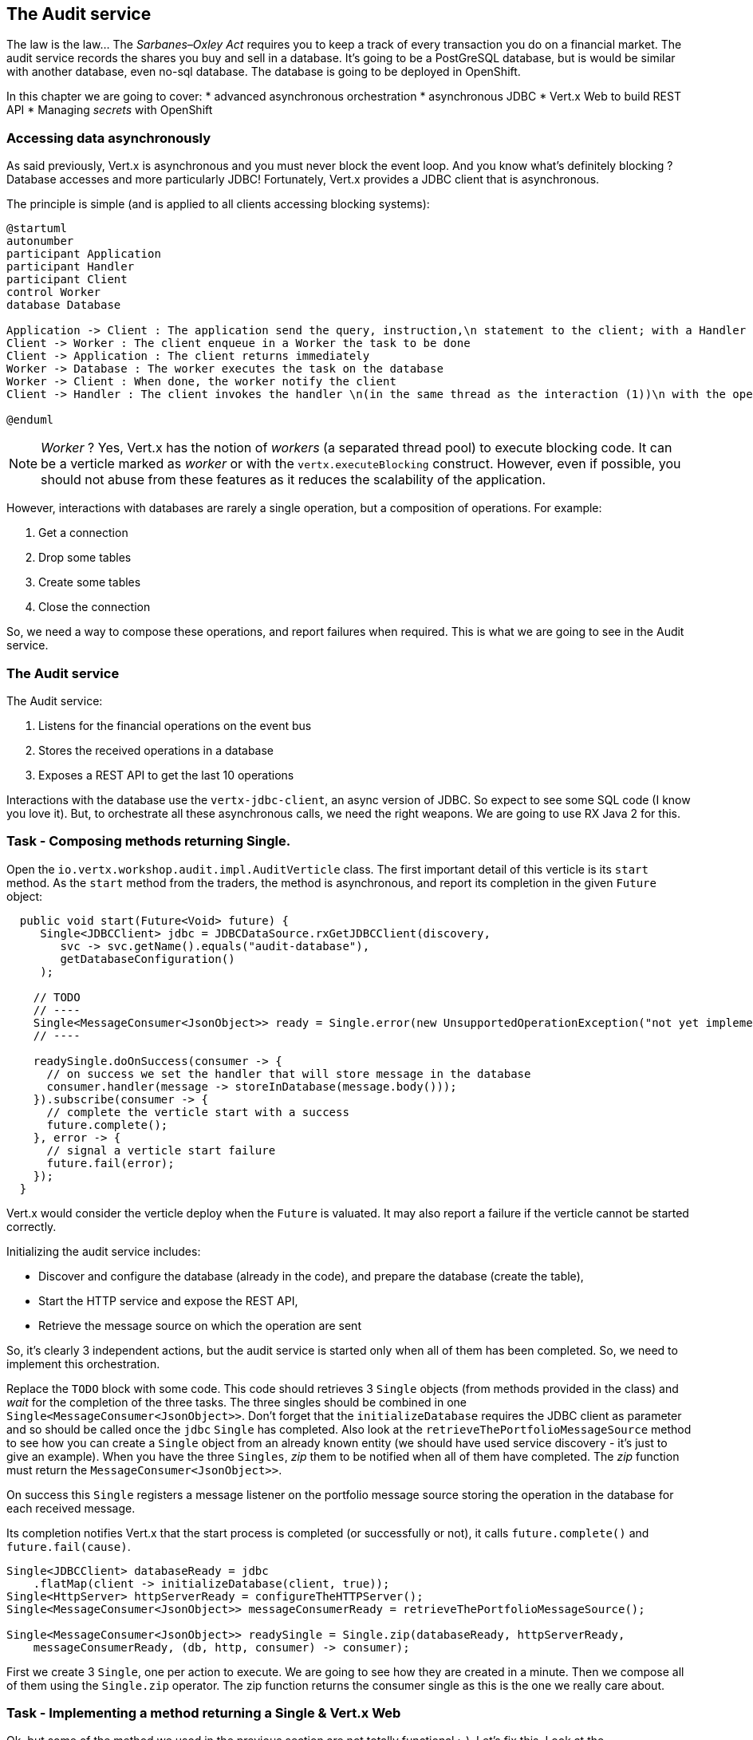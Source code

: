 == The Audit service

The law is the law... The _Sarbanes–Oxley Act_ requires you to keep a track of every transaction you do on a
 financial market. The audit service records the shares you buy and sell in a database. It's going to be a PostGreSQL
 database, but is would be similar with another database, even no-sql database. The database is going to be deployed
 in OpenShift.

In this chapter we are going to cover:
* advanced asynchronous orchestration
* asynchronous JDBC
* Vert.x Web to build REST API
* Managing _secrets_ with OpenShift



=== Accessing data asynchronously

As said previously, Vert.x is asynchronous and you must never block the event loop. And you know what's definitely
blocking ? Database accesses and more particularly JDBC! Fortunately, Vert.x provides a JDBC client that is asynchronous.

The principle is simple (and is applied to all clients accessing blocking systems):

[plantuml, database-sequence, png]
----
@startuml
autonumber
participant Application
participant Handler
participant Client
control Worker
database Database

Application -> Client : The application send the query, instruction,\n statement to the client; with a Handler
Client -> Worker : The client enqueue in a Worker the task to be done
Client -> Application : The client returns immediately
Worker -> Database : The worker executes the task on the database
Worker -> Client : When done, the worker notify the client
Client -> Handler : The client invokes the handler \n(in the same thread as the interaction (1))\n with the operation result.

@enduml
----

NOTE: _Worker_ ? Yes, Vert.x has the notion of _workers_ (a separated thread pool) to execute blocking code. It can be a
 verticle marked as _worker_ or with the `vertx.executeBlocking` construct. However, even if possible, you should not
 abuse from these features as it reduces the scalability of the application.

However, interactions with databases are rarely a single operation, but a composition of operations. For example:

1. Get a connection
2. Drop some tables
3. Create some tables
4. Close the connection

So, we need a way to compose these operations, and report failures when required. This is what we are going to see
in the Audit service.

=== The Audit service

The Audit service:

1. Listens for the financial operations on the event bus
2. Stores the received operations in a database
3. Exposes a REST API to get the last 10 operations

Interactions with the database use the `vertx-jdbc-client`, an async version of JDBC. So expect to see some SQL code
(I know you love it). But, to orchestrate all these asynchronous calls, we need the right weapons. We are going to
use RX Java 2 for this.

=== Task - Composing methods returning Single.

Open the `io.vertx.workshop.audit.impl.AuditVerticle` class. The first important detail of this verticle is its
`start` method. As the `start` method from the traders, the method is asynchronous, and report its completion in the
 given `Future` object:

[source, java]
----
  public void start(Future<Void> future) {
     Single<JDBCClient> jdbc = JDBCDataSource.rxGetJDBCClient(discovery,
        svc -> svc.getName().equals("audit-database"),
        getDatabaseConfiguration()
     );

    // TODO
    // ----
    Single<MessageConsumer<JsonObject>> ready = Single.error(new UnsupportedOperationException("not yet implemented"));
    // ----

    readySingle.doOnSuccess(consumer -> {
      // on success we set the handler that will store message in the database
      consumer.handler(message -> storeInDatabase(message.body()));
    }).subscribe(consumer -> {
      // complete the verticle start with a success
      future.complete();
    }, error -> {
      // signal a verticle start failure
      future.fail(error);
    });
  }
----

Vert.x would consider the verticle deploy when the `Future` is valuated. It may also report a failure if the verticle
 cannot be started correctly.

Initializing the audit service includes:

* Discover and configure the database (already in the code), and prepare the database (create the table),
* Start the HTTP service and expose the REST API,
* Retrieve the message source on which the operation are sent

So, it's clearly 3 independent actions, but the audit service is started only when all of them has been completed.
So, we need to implement this orchestration.

Replace the `TODO` block with some code. This code should retrieves 3 `Single` objects (from methods provided in the
class) and _wait_ for the completion of the three tasks. The three singles should be combined in one `Single<MessageConsumer<JsonObject>>`. Don't forget that the `initializeDatabase` requires the JDBC client as
parameter and so should be called once the `jdbc` `Single` has completed. Also look at the
`retrieveThePortfolioMessageSource` method to see how you can create a `Single` object from an already known entity
(we should have used service discovery - it's just to give an example). When you have the three `Singles`, _zip_ them
 to be notified when all of them have completed. The _zip_ function must return the `MessageConsumer<JsonObject>>`.

On success this `Single` registers a message listener on the portfolio message source storing the operation in the
database for each received message.

Its completion notifies Vert.x that the start process is completed (or successfully or not), it calls `future.complete()` and
`future.fail(cause)`.

[.assignment]
****
[source, java]
----
Single<JDBCClient> databaseReady = jdbc
    .flatMap(client -> initializeDatabase(client, true));
Single<HttpServer> httpServerReady = configureTheHTTPServer();
Single<MessageConsumer<JsonObject>> messageConsumerReady = retrieveThePortfolioMessageSource();

Single<MessageConsumer<JsonObject>> readySingle = Single.zip(databaseReady, httpServerReady,
    messageConsumerReady, (db, http, consumer) -> consumer);
----

First we create 3 `Single`, one per action to execute. We are going to see how they are created in a minute. Then we
compose all of them using the `Single.zip` operator. The zip function returns the consumer single as this is the
one we really care about.
****

=== Task - Implementing a method returning a Single & Vert.x Web

Ok, but some of the method we used in the previous section are not totally functional ;-). Let's fix this. Look at the  `configureTheHTTPServer` method.  In this method we are going to use a new Vert.x
Component: Vert.x Web. Vert.x Web is a Vert.x extension to build modern web application. Here we are going to use
a `Router` which let us implement _REST_ APIs easily (_à la_ Hapi or ExpressJS). So:

1. Create a `Router` object with: `Router.router(vertx)`
2. Register a route (on `/`) on the router, calling `retrieveOperations` (using `router.get("/").handler(...)`)
3. Create a HTTP server delegating the request handler to `router.accept`.
4. Retrieve the port passed in the configuration or `0` if not set (it picks an available port), we can pick
    a random port as it is exposed in the service record, so consumer are bound to the right port.
5. Start the server with the `rxListen` version of the listen method that returns a single.

[.assignment]
****
[source, java]
----
private Single<HttpServer> configureTheHTTPServer() {
    Router router = Router.router(vertx);
    router.get("/").handler(this::retrieveOperations);
    return vertx.createHttpServer()
        .requestHandler(router::accept)
        .rxListen(8080);
}
----

It creates a `Router`. The `Router` is an object from http://vertx.io/docs/vertx-web/java/[Vert.x web] that ease the
creation of REST API with Vert.x. We won't go into too much details here, but if you want to implement REST API with
Vert.x, this is the way to go. On our `Router` we declare a _route_: when a request arrive on `/`, it calls this `Handler`.
Then, we create the HTTP server. The `requestHandler` is a specific method of the `router`, and we  return the result
of the `rxListen` method.
****

So, the caller can call this method and get a `Single`. It can subscribe on it to bind the server and be notified
of the completion of the operation (or failure).

=== Using Async JDBC

In the `start` method, we are calling `initializeDatabase`. This method is also not very functional at this point.
Let's  look at this method using another type of action composition. This method:

* get a connection to the database
* drop the table
* create the table
* close the connection (whatever the result of the two last operations)

All these operations may fail. Unlike in the `start` method where the actions were unrelated, these actions are
related. Fortunately, we can _chain_ asynchronous action using the `flatMap` operator of RX Java 2.

[source, code]
----
Single<X> chain = input.flatMap(function1);
----

So to use the composition pattern, we just need a set of `Functions` and a `Single` that would trigger the chain.

Let's start slowly. In the `TODO` block, write the following snippet to create the `Single` trigger the chain:

[source, java]
----
// This is the starting point of our operations
// This single will be completed when the connection with the database is established.
// We are going to use this single as a reference on the connection to close it.
Single<SQLConnection> connectionRetrieved = jdbc.rxGetConnection();
----

Then, we need compose the `Single` with the `flatMap` operator that is taking a `SQLConnection` as parameter and returns
a `Single` containing the result of the database initialization:

1. we create the batch to execute
2. the `rxBatch` executes the batch gives us the single returns of the operation
3. finally we close the connection with `doAfterTerminate`

So, write:

[source,java]
----
connectionRetrieved
    .flatMap(conn -> {
        // When the connection is retrieved

        // Prepare the batch
        List<String> batch = new ArrayList<>();
        if (drop) {
            // When the table is dropped, we recreate it
            batch.add(DROP_STATEMENT);
        }
        // Just create the table
        batch.add(CREATE_TABLE_STATEMENT);

        // We compose with a statement batch
        Single<List<Integer>> next = conn.rxBatch(batch);

        // Whatever the result, if the connection has been retrieved, close it
        return next.doAfterTerminate(conn::close);
    });
----

The previous statement return a `Single<List<Integer>>` but we need a `Single<JDBCClient>`. Append `.map(x -> jdbc)`
and return the result:

[source,java]
----
return connectionRetrieved
    .flatMap(conn -> {
        // When the connection is retrieved

        // Prepare the batch
        List<String> batch = new ArrayList<>();
        if (drop) {
            // When the table is dropped, we recreate it
            batch.add(DROP_STATEMENT);
        }
        // Just create the table
        batch.add(CREATE_TABLE_STATEMENT);

        // We compose with a statement batch
        Single<List<Integer>> next = conn.rxBatch(batch);

        // Whatever the result, if the connection has been retrieved, close it
        return next.doAfterTerminate(conn::close);
    })
    .map(list -> client);
----

And voilà!

=== Task - Async JDBC with a callback-based composition

You may ask why we do such kind of composition. Let's implement a method without any composition operator (just using
 callbacks). The `retrieveOperations` method is called when a HTTP request arrives and should return a JSON object
 containing the last 10 operations. So, in other words:

1. Get a connection to the database
2. Query the database
3. Iterate over the result to get the list
4. Write the list in the HTTP response
5. Close the database

The step (1) and (2) are asynchronous. (5) is asynchronous too, but we don't have to wait for the completion. In this
 code, don't use composition (that's the purpose of this exercise). In `retrieveOperations`, write the required code using _Handlers_ / _Callbacks_.

[.assignment]
****
[source, java]
----
// 1. Get the connection
jdbc.getConnection(ar -> {
    SQLConnection connection = ar.result();
    if (ar.failed()) {
        context.fail(ar.cause());
    } else {
        // 2. When done, execute the query
        connection.query(SELECT_STATEMENT, result -> {
            // 3. When done, iterate over the result to build a list
            ResultSet set = result.result();
            List<JsonObject> operations = set.getRows().stream()
                .map(json -> new JsonObject(json.getString("operation")))
                .collect(Collectors.toList());
            // 5. write this list into the response
            context.response().setStatusCode(200).end(Json.encodePrettily(operations));
            // 6. close the connection
            connection.close();
        });
    }
});
----
****

So obviously it's possible too not use RX Java. But imagine when you have several asynchronous operations to
chain, it become a callback hell very quickly. But again, Vert.x gives you the freedom to choose what you prefer.

=== Show time !

Let's see how this works. But wait.... we need a database!

Deploy the database in OpenShift using:

[source]
----
cd audit-service
oc new-app -e POSTGRESQL_USER=admin -ePOSTGRESQL_PASSWORD=secret -ePOSTGRESQL_DATABASE=audit registry.access.redhat.com/rhscl/postgresql-94-rhel7 --name=audit-database
----

It creates a new database _service_ named `audit-database` with the given credentials and settings. Be aware that for
 sake of simplicity this database is not using a persistent storage.

Now, we can deploy our audit service:

[source]
----
mvn fabric8:deploy
----

TIP: Didn't get the time to do everything... append `-Psolution`

Refresh the dashboard, and you should see the operations in the top right corner!


=== Managing secrets

But wait... we have hardcoded the database credentials in our code. This is not _optimal_. OpenShift provides a way
to manage _secrets_.

Let's first create a `Secret` entity using:

[source]
----
oc create -f src/kubernetes/database-secret.yaml
----

You can open the specified file and see how this object is structured. Basically it's a set of key/value pairs.

There are several ways to access _secrets_ from your application:

* _ENV_ variables
* Mounted as a file
* Using the Vert.x config

For sake of simplicity we are going to use the first approach.

So, we first need to bind the _secret_ with our _deployment_. Open the `src/main/fabric8/deployment.yml` and copy the
 following content (or uncomment the commented part):

[source, yaml]
----
spec:
  template:
    spec:
      containers:
        - name: vertx
          ports:
            - name: infinispan
              containerPort: 8888
              protocol: TCP
          env:
            - name: OPENSHIFT_KUBE_PING_NAMESPACE
              valueFrom:
                fieldRef:
                  apiVersion: v1
                  fieldPath: metadata.namespace
            - name: JAVA_OPTIONS
              value: '-Dvertx.cacheDirBase=/tmp -Dvertx.jgroups.config=jgroups-kubernetes.xml -Djava.net.preferIPv4Stack=true'
            - name: JAVA_ARGS
              value: '-cluster'
            - name: DB_USERNAME
              valueFrom:
                 secretKeyRef:
                   name: audit-database-config
                   key: user
            - name: DB_PASSWORD
              valueFrom:
                 secretKeyRef:
                   name: audit-database-config
                   key: password
            - name: DB_URL
              valueFrom:
                secretKeyRef:
                  name: audit-database-config
                  key: url
----

Notice the 3 last _env_ variables retrieving values from the `audit-database-config` secret.

Now, we need to update our code. Open `io.vertx.workshop.audit.impl.AuditVerticle` and replace the content of the `getDatabaseConfiguration` method with:

[source, java]
----
return new JsonObject()
    .put("user", System.getenv("DB_USERNAME"))
    .put("password", System.getenv("DB_PASSWORD"))
    .put("driver_class", "org.postgresql.Driver")
    .put("url", System.getenv("DB_URL"));
----

And redeploy your service using: `mvn fabric8:deploy`.

Voilà! we have externalize the credentials from the application.


